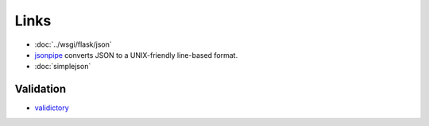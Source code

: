 Links
*****

- :doc:`../wsgi/flask/json`
- jsonpipe_ converts JSON to a UNIX-friendly line-based format.
- :doc:`simplejson`

Validation
==========

- validictory_


.. _jsonpipe: https://github.com/dvxhouse/jsonpipe
.. _validictory: https://github.com/sunlightlabs/validictory
